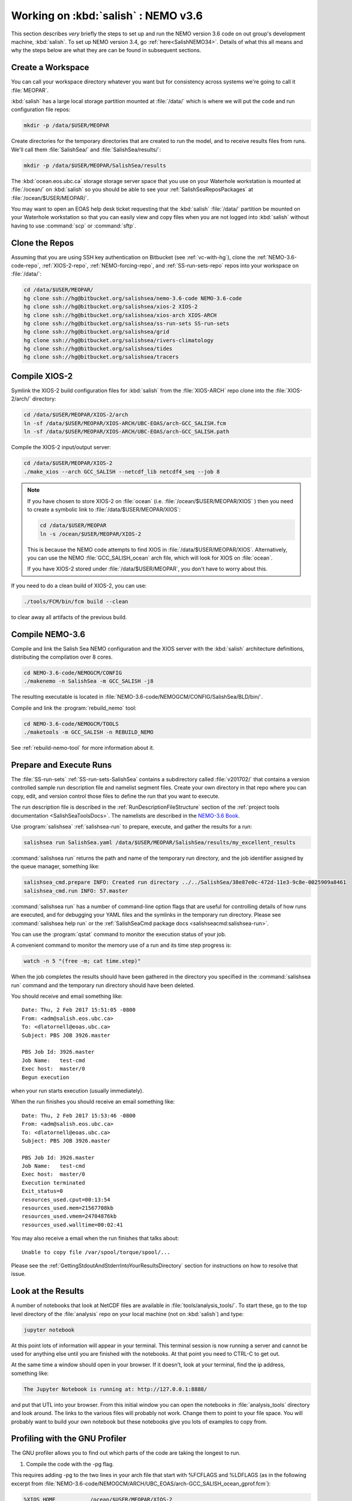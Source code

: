 .. _WorkingOnSalish:

************************************
Working on :kbd:`salish` : NEMO v3.6
************************************

This section describes *very* briefly the steps to set up and run the NEMO version 3.6 code on out group's development machine,
:kbd:`salish`.
To set up NEMO version 3.4,
go :ref:`here<SalishNEMO34>`.
Details of what this all means and why the steps below are what they are can be found in subsequent sections.


Create a Workspace
==================

You can call your workspace directory whatever you want but for consistency across systems we're going to call it :file:`MEOPAR`.

:kbd:`salish` has a large local storage partition mounted at :file:`/data/` which is where we will put the code and run configuration file repos:

.. code-block:: bash

    mkdir -p /data/$USER/MEOPAR

Create directories for the temporary directories that are created to run the model,
and to receive results files from runs.
We'll call them :file:`SalishSea/` and :file:`SalishSea/results/`:

.. code-block:: bash

    mkdir -p /data/$USER/MEOPAR/SalishSea/results

The :kbd:`ocean.eos.ubc.ca` storage storage server space that you use on your Waterhole workstation is mounted at :file:`/ocean/` on :kbd:`salish` so you should be able to see your :ref:`SalishSeaReposPackages` at :file:`/ocean/$USER/MEOPAR/`.

You may want to open an EOAS help desk ticket requesting that the :kbd:`salish` :file:`/data/` partition be mounted on your Waterhole workstation so that you can easily view and copy files when you are not logged into :kbd:`salish` without having to use :command:`scp` or :command:`sftp`.


Clone the Repos
===============

Assuming that you are using SSH key authentication on Bitbucket
(see :ref:`vc-with-hg`),
clone the :ref:`NEMO-3.6-code-repo`,
:ref:`XIOS-2-repo`,
:ref:`NEMO-forcing-repo`,
and :ref:`SS-run-sets-repo` repos into your workspace on :file:`/data/`:

.. code-block:: bash

    cd /data/$USER/MEOPAR/
    hg clone ssh://hg@bitbucket.org/salishsea/nemo-3.6-code NEMO-3.6-code
    hg clone ssh://hg@bitbucket.org/salishsea/xios-2 XIOS-2
    hg clone ssh://hg@bitbucket.org/salishsea/xios-arch XIOS-ARCH
    hg clone ssh://hg@bitbucket.org/salishsea/ss-run-sets SS-run-sets
    hg clone ssh://hg@bitbucket.org/salishsea/grid
    hg clone ssh://hg@bitbucket.org/salishsea/rivers-climatology
    hg clone ssh://hg@bitbucket.org/salishsea/tides
    hg clone ssh://hg@bitbucket.org/salishsea/tracers


.. _CompileXIOS-salish:

Compile XIOS-2
==============

Symlink the XIOS-2 build configuration files for :kbd:`salish` from the :file:`XIOS-ARCH` repo clone into the :file:`XIOS-2/arch/` directory:

.. code-block:: bash

    cd /data/$USER/MEOPAR/XIOS-2/arch
    ln -sf /data/$USER/MEOPAR/XIOS-ARCH/UBC-EOAS/arch-GCC_SALISH.fcm
    ln -sf /data/$USER/MEOPAR/XIOS-ARCH/UBC-EOAS/arch-GCC_SALISH.path

Compile the XIOS-2 input/output server:

.. code-block:: bash

    cd /data/$USER/MEOPAR/XIOS-2
    ./make_xios --arch GCC_SALISH --netcdf_lib netcdf4_seq --job 8

.. note::
    If you have chosen to store XIOS-2 on :file:`ocean`
    (i.e. :file:`/ocean/$USER/MEOPAR/XIOS` )
    then you need to create a symbolic link to :file:`/data/$USER/MEOPAR/XIOS`:

    .. code-block:: bash

        cd /data/$USER/MEOPAR
        ln -s /ocean/$USER/MEOPAR/XIOS-2

    This is because the NEMO code attempts to find XIOS in :file:`/data/$USER/MEOPAR/XIOS`.
    Alternatively,
    you can use the NEMO :file:`GCC_SALISH_ocean` arch file,
    which will look for XIOS on :file:`ocean`.

    If you have XIOS-2 stored under :file:`/data/$USER/MEOPAR`,
    you don't have to worry about this.

If you need to do a clean build of XIOS-2,
you can use:

.. code-block:: bash

    ./tools/FCM/bin/fcm build --clean

to clear away all artifacts of the previous build.


Compile NEMO-3.6
================

Compile and link the Salish Sea NEMO configuration and the XIOS server with the :kbd:`salish` architecture definitions,
distributing the compilation over 8 cores.

.. code-block:: bash

    cd NEMO-3.6-code/NEMOGCM/CONFIG
    ./makenemo -n SalishSea -m GCC_SALISH -j8

The resulting executable is located in :file:`NEMO-3.6-code/NEMOGCM/CONFIG/SalishSea/BLD/bin/`.

Compile and link the :program:`rebuild_nemo` tool:

.. code-block:: bash

    cd NEMO-3.6-code/NEMOGCM/TOOLS
    ./maketools -m GCC_SALISH -n REBUILD_NEMO

See :ref:`rebuild-nemo-tool` for more information about it.


.. _PrepareRun:

Prepare and Execute Runs
========================

The :file:`SS-run-sets` :ref:`SS-run-sets-SalishSea` contains a subdirectory called :file:`v201702/` that contains a version controlled sample run description file and namelist segment files.
Create your own directory in that repo where you can copy,
edit,
and version control those files to define the run that you want to execute.

The run description file is described in the :ref:`RunDescriptionFileStructure` section of the :ref:`project tools documentation <SalishSeaToolsDocs>`.
The namelists are described in the `NEMO-3.6 Book`_.

.. _NEMO-3.6 Book: https://www.nemo-ocean.eu/wp-content/uploads/NEMO_book.pdf

Use :program:`salishsea` :ref:`salishsea-run` to prepare,
execute,
and gather the results for a run:

.. code-block:: bash

    salishsea run SalishSea.yaml /data/$USER/MEOPAR/SalishSea/results/my_excellent_results

:command:`salishsea run` returns the path and name of the temporary run directory,
and the job identifier assigned by the queue manager,
something like:

.. code-block:: bash

    salishsea_cmd.prepare INFO: Created run directory ../../SalishSea/38e87e0c-472d-11e3-9c8e-0025909a8461
    salishsea_cmd.run INFO: 57.master

:command:`salishsea run` has a number of command-line option flags that are useful for controlling details of how runs are executed,
and for debugging your YAML files and the symlinks in the temporary run directory.
Please see :command:`salishsea help run` or the :ref:`SalishSeaCmd package docs <salishseacmd:salishsea-run>`.

You can use the :program:`qstat` command to monitor the execution status of your job.

A convenient command to monitor the memory use of a run and its time step progress is:

.. code-block:: bash

    watch -n 5 "(free -m; cat time.step)"

When the job completes the results should have been gathered in the directory you specified in the :command:`salishsea run` command and the temporary run directory should have been deleted.

You should receive and email something like::

  Date: Thu, 2 Feb 2017 15:51:05 -0800
  From: <adm@salish.eos.ubc.ca>
  To: <dlatornell@eoas.ubc.ca>
  Subject: PBS JOB 3926.master

  PBS Job Id: 3926.master
  Job Name:   test-cmd
  Exec host:  master/0
  Begun execution

when your run starts execution
(usually immediately).

When the run finishes you should receive an email something like::

  Date: Thu, 2 Feb 2017 15:53:46 -0800
  From: <adm@salish.eos.ubc.ca>
  To: <dlatornell@eoas.ubc.ca>
  Subject: PBS JOB 3926.master

  PBS Job Id: 3926.master
  Job Name:   test-cmd
  Exec host:  master/0
  Execution terminated
  Exit_status=0
  resources_used.cput=00:13:54
  resources_used.mem=21567708kb
  resources_used.vmem=24704876kb
  resources_used.walltime=00:02:41

You may also receive a email when the run finishes that talks about::

  Unable to copy file /var/spool/torque/spool/...

Please see the :ref:`GettingStdoutAndStderrIntoYourResultsDirectory` section for instructions on how to resolve that issue.


Look at the Results
===================

A number of notebooks that look at NetCDF files are available in :file:`tools/analysis_tools/`.
To start these,
go to the top level directory of the :file:`analysis` repo on your local machine
(not on :kbd:`salish`) and type:

.. code-block:: bash

    jupyter notebook

At this point lots of information will appear in your terminal.
This terminal session is now running a server and cannot be used for anything else until you are finished with the notebooks.
At that point you need to CTRL-C to get out.

At the same time a window should open in your browser.
If it doesn't,
look at your terminal,
find the ip address, something like:

.. code-block:: bash

    The Jupyter Notebook is running at: http://127.0.0.1:8888/

and put that UTL into your browser.
From this initial window you can open the notebooks in :file:`analysis_tools` directory and look around.
The links to the various files will probably not work.
Change them to point to your file space.
You will probably want to build your own notebook but these notebooks give you lots of examples to copy from.


Profiling with the GNU Profiler
===============================

The GNU profiler allows you to find out which parts of the code are taking the longest to run.

1. Compile the code with the -pg flag.

This requires adding -pg to the two lines in your arch file that start with %FCFLAGS and %LDFLAGS (as in the following excerpt from :file:`NEMO-3.6-code/NEMOGCM/ARCH/UBC_EOAS/arch-GCC_SALISH_ocean_gprof.fcm`):

.. code-block:: bash

    %XIOS_HOME           /ocean/$USER/MEOPAR/XIOS-2

    %NCDF_INC            -I/usr/include
    %NCDF_LIB            -L/usr/lib -lnetcdff -lnetcdf

    %XIOS_INC            -I%XIOS_HOME/inc
    %XIOS_LIB            -L%XIOS_HOME/lib -lxios -lstdc++

    %CPP	             cpp
    %FC                  mpif90
    %FCFLAGS             -cpp -O3 -fdefault-real-8 -funroll-all-loops -fcray-pointer -ffree-line-length-none -pg
    %FFLAGS              %FCFLAGS
    %LD                  mpif90
    %LDFLAGS             -lstdc++ -pg
    %FPPFLAGS            -P -C -traditional
    %AR                  ar
    %ARFLAGS             -rs
    %MK                  make
    %USER_INC            %XIOS_INC %NCDF_INC
    %USER_LIB            %XIOS_LIB %NCDF_LIB

Using the modified arch file, compile your NEMO configuration, e.g.:

.. code-block:: bash

    ./makenemo -n SalishSea -m GCC_SALISH_ocean_gprof


2. Run the model as usual from your prepared run directory.
\*Not tested with the salishsea run command.

.. code-block:: bash

    mpirun -n 7 ./nemo.exe : -n 1 ./xios_server.exe > stdout 2>stderr &

A file called gmon.out will be created in your run directory.


3. Use the :program:`gprof` command with the executable name and gmon.out as input to create a readable summary of the timing output. Redirect the output to a text file to save it; you can then view this file using :program:`less`.

.. code-block:: bash

    gprof nemo.exe gmon.out > gprof_out.txt
    less gprof_out.txt

For more information, see http://www.ibm.com/developerworks/library/l-gnuprof.html


.. _GettingStdoutAndStderrIntoYourResultsDirectory:

Getting :file:`stdout` and :file:`stderr` into Your Results Directory
=====================================================================

If you receive email messages like::

  Date: Thu, 2 Feb 2017 15:53:55 -0800
  From: <adm@salish.eos.ubc.ca>
  To: <dlatornell@eoas.ubc.ca>
  Subject: PBS JOB 3926.master

  PBS Job Id: 3926.master
  Job Name:   test-cmd
  Exec host:  master/0
  An error has occurred processing your job, see below.
  Post job file processing error; job 3926.master on host master/0

  Unable to copy file /var/spool/torque/spool/3926.master.OU to dlatorne@salish.eos.ubc.ca:/data/dlatorne/MEOPAR/test-cmd/test-fspath2/stdout
  *** error from copy
  Permission denied (publickey,password).
  lost connection
  *** end error output
  Output retained on that host in: /var/spool/torque/undelivered/3926.master.OU

  Unable to copy file /var/spool/torque/spool/3926.master.ER to dlatorne@salish.eos.ubc.ca:/data/dlatorne/MEOPAR/test-cmd/test-fspath2/stderr
  *** error from copy
  Permission denied (publickey,password).
  lost connection
  *** end error output
  Output retained on that host in: /var/spool/torque/undelivered/3926.master.ER

when your runs on salish finish,
the system is telling you that it can't copy the :file:`master.OU` (:file:`stdout`) and :file:`master.ER` (:file:`stderr`) files from your run to your results directory.
You can manually retrieve them from the paths given in the email.

To resolve the copy error and get the files to be renames to :file:`stdout` and :file:`stderr` in your results directory you need to set up an ssh key pair *without a passphrase*,
configure :command:`ssh` to be able to use them,
and make the key pair trusted on :kbd:`salish`.
The steps to do that are:

#. Create a passphrase-less ssh key pair:

   .. code-block:: bash

       cd $HOME/.ssh
       ssh-keygen -C"salish-torque" -f $HOME/.ssh/salish_torque_id_rsa

   Just hit :kbd:`Enter` twice when you are prompted to enter and confirm a passphrase::

     Generating public/private rsa key pair.
     Enter passphrase (empty for no passphrase):
     Enter same passphrase again:

#. Configure :command:`ssh` to use the key pair with the user and hostname that the system uses to copy files from the :program:`torque` spool to your results directory by adding a block like the following to your :file:`$HOME/.ssh/config` file::

    Host salish.eos.ubc.ca
         Hostname salish.eos.ubc.ca
         User dlatorne
         IdentityFile ~/.ssh/salish_torque_id_rsa

   replacing :kbd:`dlatorne` with your user id.

#. Make the key pair trusted on :kbd:`salish` by appending the public key to your :file:`$HOME/.ssh/authorized_keys` file:

   .. code-block:: bash

       cat $HOME/.ssh/salish_torque_id_rsa.pub >> $HOME/.ssh/authorized_keys
